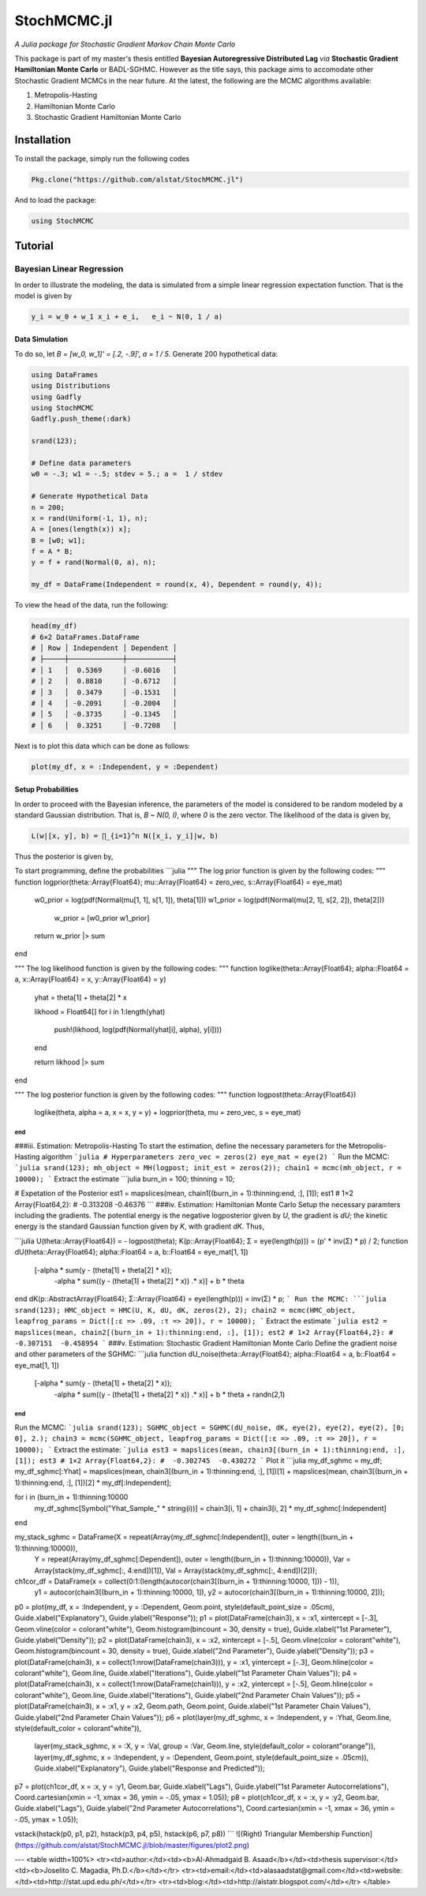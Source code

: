 ****
StochMCMC.jl
****
*A Julia package for Stochastic Gradient Markov Chain Monte Carlo*

This package is part of my master's thesis entitled **Bayesian Autoregressive Distributed Lag** *via* **Stochastic Gradient Hamiltonian Monte Carlo** or BADL-SGHMC. However as the title says, this package aims to accomodate other Stochastic Gradient MCMCs in the near future. At the latest, the following are the MCMC algorithms available:

1. Metropolis-Hasting
2. Hamiltonian Monte Carlo
3. Stochastic Gradient Hamiltonian Monte Carlo

Installation
============
To install the package, simply run the following codes

.. code-block:: julia

    Pkg.clone("https://github.com/alstat/StochMCMC.jl")

And to load the package:

.. code-block:: julia

    using StochMCMC


Tutorial
=============
Bayesian Linear Regression
--------------------------
In order to illustrate the modeling, the data is simulated from a simple linear regression expectation function. That is the model is given by

.. code-block:: julia

    y_i = w_0 + w_1 x_i + e_i,   e_i ~ N(0, 1 / a)

Data Simulation
~~~~~~~~~~~~~~~~~~~~~
To do so, let `B = [w_0, w_1]' = [.2, -.9]', a = 1 / 5`. Generate 200 hypothetical data:

.. code-block:: julia

    using DataFrames
    using Distributions
    using Gadfly
    using StochMCMC
    Gadfly.push_theme(:dark)

    srand(123);

    # Define data parameters
    w0 = -.3; w1 = -.5; stdev = 5.; a =  1 / stdev

    # Generate Hypothetical Data
    n = 200;
    x = rand(Uniform(-1, 1), n);
    A = [ones(length(x)) x];
    B = [w0; w1];
    f = A * B;
    y = f + rand(Normal(0, a), n);

    my_df = DataFrame(Independent = round(x, 4), Dependent = round(y, 4));


To view the head of the data, run the following:

.. code-block:: julia

    head(my_df)
    # 6×2 DataFrames.DataFrame
    # │ Row │ Independent │ Dependent │
    # ├─────┼─────────────┼───────────┤
    # │ 1   │  0.5369     │ -0.6016   │
    # │ 2   │  0.8810     │ -0.6712   │
    # │ 3   │  0.3479     │ -0.1531   │
    # │ 4   │ -0.2091     │ -0.2004   │
    # │ 5   │ -0.3735     │ -0.1345   │
    # │ 6   │  0.3251     │ -0.7208   │

Next is to plot this data which can be done as follows:

.. code-block:: julia

    plot(my_df, x = :Independent, y = :Dependent)

.. image:: https://github.com/alstat/StochMCMC.jl/blob/master/figures/plot1.png
    :width: 200px
    :align: center
    :height: 100px
    :alt: alternate text

Setup Probabilities
~~~~~~~~~~~~~~~~~~~~~
In order to proceed with the Bayesian inference, the parameters of the model is considered to be random modeled by a standard Gaussian distribution. That is, `B ~ N(0, I)`, where `0` is the zero vector. The likelihood of the data is given by,

.. code-block:: julia

    L(w|[x, y], b) = ∏_{i=1}^n N([x_i, y_i]|w, b)

Thus the posterior is given by,

.. code-block:: julia
    P(w|[x, y]) ∝ P(w)L(w|[x, y], b)


To start programming, define the probabilities
```julia
"""
The log prior function is given by the following codes:
"""
function logprior(theta::Array{Float64}; mu::Array{Float64} = zero_vec, s::Array{Float64} = eye_mat)
  w0_prior = log(pdf(Normal(mu[1, 1], s[1, 1]), theta[1]))
  w1_prior = log(pdf(Normal(mu[2, 1], s[2, 2]), theta[2]))
   w_prior = [w0_prior w1_prior]

  return w_prior |> sum
end

"""
The log likelihood function is given by the following codes:
"""
function loglike(theta::Array{Float64}; alpha::Float64 = a, x::Array{Float64} = x, y::Array{Float64} = y)
  yhat = theta[1] + theta[2] * x

  likhood = Float64[]
  for i in 1:length(yhat)
    push!(likhood, log(pdf(Normal(yhat[i], alpha), y[i])))
  end

  return likhood |> sum
end

"""
The log posterior function is given by the following codes:
"""
function logpost(theta::Array{Float64})
  loglike(theta, alpha = a, x = x, y = y) + logprior(theta, mu = zero_vec, s = eye_mat)
end
```
###iii. Estimation: Metropolis-Hasting
To start the estimation, define the necessary parameters for the Metropolis-Hasting algorithm
```julia
# Hyperparameters
zero_vec = zeros(2)
eye_mat = eye(2)
```
Run the MCMC:
```julia
srand(123);
mh_object = MH(logpost; init_est = zeros(2));
chain1 = mcmc(mh_object, r = 10000);
```
Extract the estimate
```julia
burn_in = 100;
thinning = 10;

# Expetation of the Posterior
est1 = mapslices(mean, chain1[(burn_in + 1):thinning:end, :], [1]);
est1
# 1×2 Array{Float64,2}:
#  -0.313208  -0.46376
```
###iv. Estimation: Hamiltonian Monte Carlo
Setup the necessary paramters including the gradients. The potential energy is the negative logposterior given by `U`, the gradient is `dU`; the kinetic energy is the standard Gaussian function given by `K`, with gradient `dK`. Thus,

```julia
U(theta::Array{Float64}) = - logpost(theta);
K(p::Array{Float64}; Σ = eye(length(p))) = (p' * inv(Σ) * p) / 2;
function dU(theta::Array{Float64}; alpha::Float64 = a, b::Float64 = eye_mat[1, 1])
  [-alpha * sum(y - (theta[1] + theta[2] * x));
   -alpha * sum((y - (theta[1] + theta[2] * x)) .* x)] + b * theta
end
dK(p::AbstractArray{Float64}; Σ::Array{Float64} = eye(length(p))) = inv(Σ) * p;
```
Run the MCMC:
```julia
srand(123);
HMC_object = HMC(U, K, dU, dK, zeros(2), 2);
chain2 = mcmc(HMC_object, leapfrog_params = Dict([:ɛ => .09, :τ => 20]), r = 10000);
```
Extract the estimate
```julia
est2 = mapslices(mean, chain2[(burn_in + 1):thinning:end, :], [1]);
est2
# 1×2 Array{Float64,2}:
#  -0.307151  -0.458954
```
###v. Estimation: Stochastic Gradient Hamiltonian Monte Carlo
Define the gradient noise and other parameters of the SGHMC:
```julia
function dU_noise(theta::Array{Float64}; alpha::Float64 = a, b::Float64 = eye_mat[1, 1])
  [-alpha * sum(y - (theta[1] + theta[2] * x));
   -alpha * sum((y - (theta[1] + theta[2] * x)) .* x)] + b * theta + randn(2,1)
end
```
Run the MCMC:
```julia
srand(123);
SGHMC_object = SGHMC(dU_noise, dK, eye(2), eye(2), eye(2), [0; 0], 2.);
chain3 = mcmc(SGHMC_object, leapfrog_params = Dict([:ɛ => .09, :τ => 20]), r = 10000);
```
Extract the estimate:
```julia
est3 = mapslices(mean, chain3[(burn_in + 1):thinning:end, :], [1]);
est3
# 1×2 Array{Float64,2}:
#  -0.302745  -0.430272
```
Plot it
```julia
my_df_sghmc = my_df;
my_df_sghmc[:Yhat] = mapslices(mean, chain3[(burn_in + 1):thinning:end, :], [1])[1] + mapslices(mean, chain3[(burn_in + 1):thinning:end, :], [1])[2] * my_df[:Independent];

for i in (burn_in + 1):thinning:10000
    my_df_sghmc[Symbol("Yhat_Sample_" * string(i))] = chain3[i, 1] + chain3[i, 2] * my_df_sghmc[:Independent]
end

my_stack_sghmc = DataFrame(X = repeat(Array(my_df_sghmc[:Independent]), outer = length((burn_in + 1):thinning:10000)),
                           Y = repeat(Array(my_df_sghmc[:Dependent]), outer = length((burn_in + 1):thinning:10000)),
                           Var = Array(stack(my_df_sghmc[:, 4:end])[1]),
                           Val = Array(stack(my_df_sghmc[:, 4:end])[2]));
ch1cor_df = DataFrame(x = collect(0:1:(length(autocor(chain3[(burn_in + 1):thinning:10000, 1])) - 1)),
                      y1 = autocor(chain3[(burn_in + 1):thinning:10000, 1]),
                      y2 = autocor(chain3[(burn_in + 1):thinning:10000, 2]));

p0 = plot(my_df, x = :Independent, y = :Dependent, Geom.point, style(default_point_size = .05cm), Guide.xlabel("Explanatory"), Guide.ylabel("Response"));
p1 = plot(DataFrame(chain3), x = :x1, xintercept = [-.3], Geom.vline(color = colorant"white"), Geom.histogram(bincount = 30, density = true), Guide.xlabel("1st Parameter"), Guide.ylabel("Density"));
p2 = plot(DataFrame(chain3), x = :x2, xintercept = [-.5], Geom.vline(color = colorant"white"), Geom.histogram(bincount = 30, density = true), Guide.xlabel("2nd Parameter"), Guide.ylabel("Density"));
p3 = plot(DataFrame(chain3), x = collect(1:nrow(DataFrame(chain3))), y = :x1, yintercept = [-.3], Geom.hline(color = colorant"white"), Geom.line, Guide.xlabel("Iterations"), Guide.ylabel("1st Parameter Chain Values"));
p4 = plot(DataFrame(chain3), x = collect(1:nrow(DataFrame(chain1))), y = :x2, yintercept = [-.5], Geom.hline(color = colorant"white"), Geom.line, Guide.xlabel("Iterations"), Guide.ylabel("2nd Parameter Chain Values"));
p5 = plot(DataFrame(chain3), x = :x1, y = :x2, Geom.path, Geom.point, Guide.xlabel("1st Parameter Chain Values"), Guide.ylabel("2nd Parameter Chain Values"));
p6 = plot(layer(my_df_sghmc, x = :Independent, y = :Yhat, Geom.line, style(default_color = colorant"white")),
          layer(my_stack_sghmc, x = :X, y = :Val, group = :Var, Geom.line, style(default_color = colorant"orange")),
          layer(my_df_sghmc, x = :Independent, y = :Dependent, Geom.point, style(default_point_size = .05cm)),
          Guide.xlabel("Explanatory"), Guide.ylabel("Response and Predicted"));
p7 = plot(ch1cor_df, x = :x, y = :y1, Geom.bar, Guide.xlabel("Lags"), Guide.ylabel("1st Parameter Autocorrelations"), Coord.cartesian(xmin = -1, xmax = 36, ymin = -.05, ymax = 1.05));
p8 = plot(ch1cor_df, x = :x, y = :y2, Geom.bar,  Guide.xlabel("Lags"), Guide.ylabel("2nd Parameter Autocorrelations"), Coord.cartesian(xmin = -1, xmax = 36, ymin = -.05, ymax = 1.05));

vstack(hstack(p0, p1, p2), hstack(p3, p4, p5), hstack(p6, p7, p8))
```
![(Right) Triangular Membership Function](https://github.com/alstat/StochMCMC.jl/blob/master/figures/plot2.png)





---
<table width=100%>
<tr><td>author:</td><td><b>Al-Ahmadgaid B. Asaad</b></td><td>thesis supervisor:</td><td><b>Joselito C. Magadia, Ph.D.</b></td></tr>
<tr><td>email:</td><td>alasaadstat@gmail.com</td><td>website:</td><td>http://stat.upd.edu.ph/</td></tr>
<tr><td>blog:</td><td>http://alstatr.blogspot.com/</td></tr>
</table>

